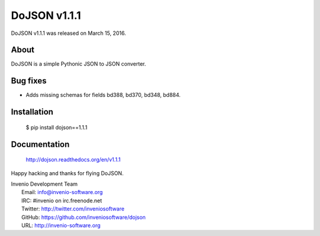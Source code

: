 ===============
 DoJSON v1.1.1
===============

DoJSON v1.1.1 was released on March 15, 2016.

About
-----

DoJSON is a simple Pythonic JSON to JSON converter.

Bug fixes
---------

- Adds missing schemas for fields bd388, bd370, bd348, bd884.

Installation
------------

   $ pip install dojson==1.1.1

Documentation
-------------

   http://dojson.readthedocs.org/en/v1.1.1

Happy hacking and thanks for flying DoJSON.

| Invenio Development Team
|   Email: info@invenio-software.org
|   IRC: #invenio on irc.freenode.net
|   Twitter: http://twitter.com/inveniosoftware
|   GitHub: https://github.com/inveniosoftware/dojson
|   URL: http://invenio-software.org

